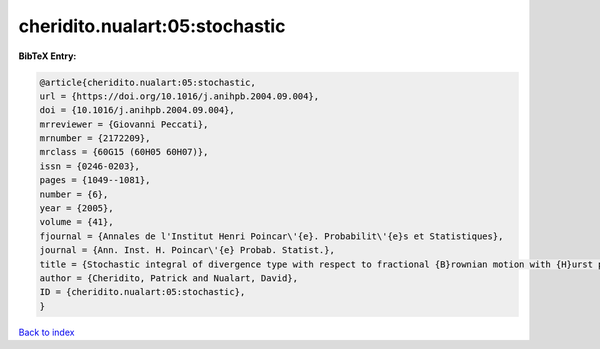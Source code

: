 cheridito.nualart:05:stochastic
===============================

.. :cite:t:`cheridito.nualart:05:stochastic`

.. bibliography:: ../../All.bib

**BibTeX Entry:**

.. code-block:: bibtex

   @article{cheridito.nualart:05:stochastic,
   url = {https://doi.org/10.1016/j.anihpb.2004.09.004},
   doi = {10.1016/j.anihpb.2004.09.004},
   mrreviewer = {Giovanni Peccati},
   mrnumber = {2172209},
   mrclass = {60G15 (60H05 60H07)},
   issn = {0246-0203},
   pages = {1049--1081},
   number = {6},
   year = {2005},
   volume = {41},
   fjournal = {Annales de l'Institut Henri Poincar\'{e}. Probabilit\'{e}s et Statistiques},
   journal = {Ann. Inst. H. Poincar\'{e} Probab. Statist.},
   title = {Stochastic integral of divergence type with respect to fractional {B}rownian motion with {H}urst parameter {$Hin(0,{1\over2})$}},
   author = {Cheridito, Patrick and Nualart, David},
   ID = {cheridito.nualart:05:stochastic},
   }

`Back to index <../index>`_

